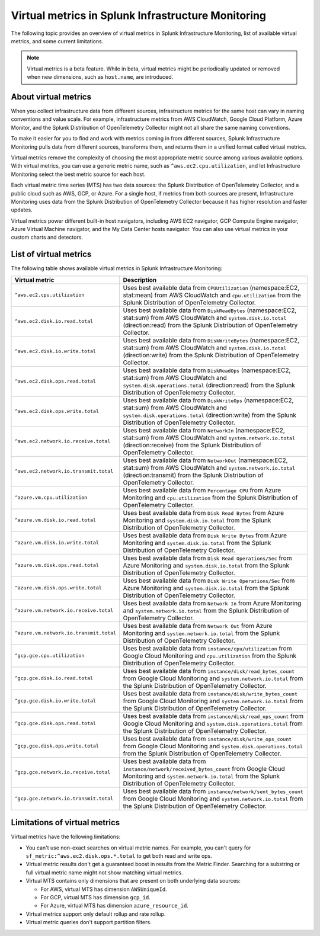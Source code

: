 .. _infrastructure-virtual-metrics:

***************************************************
Virtual metrics in Splunk Infrastructure Monitoring
***************************************************

.. meta::
	:description: Overview about virtual metrics in Splunk Infrastructure Monitoring

The following topic provides an overview of virtual metrics in Splunk Infrastructure Monitoring, list of available virtual metrics, and some current limitations.

.. note::

  Virtual metrics is a beta feature. While in beta, virtual metrics might be periodically updated or removed when new dimensions, such as ``host.name``, are introduced.

=====================
About virtual metrics
=====================

When you collect infrastructure data from different sources, infrastructure metrics for the same host can vary in naming conventions and value scale. For example, infrastructure metrics from AWS CloudWatch, Google Cloud Platform, Azure Monitor, and the Splunk Distribution of OpenTelemetry Collector might not all share the same naming conventions.

To make it easier for you to find and work with metrics coming in from different sources, Splunk Infrastructure Monitoring pulls data from different sources, transforms them, and returns them in a unified format called virtual metrics.

Virtual metrics remove the complexity of choosing the most appropriate metric source among various 
available options. With virtual metrics, you can use a generic metric name, 
such as ``^aws.ec2.cpu.utilization``, and let Infrastructure Monitoring select the best metric source for each host.

Each virtual metric time series (MTS) has two data sources: the Splunk Distribution of OpenTelemetry Collector, and a public cloud 
such as AWS, GCP, or Azure. For a single host, if metrics from both sources are present, Infrastructure Monitoring
uses data from the Splunk Distribution of OpenTelemetry Collector because it has higher resolution and faster updates.

Virtual metrics power different built-in host navigators, including AWS EC2 navigator, 
GCP Compute Engine navigator, Azure Virtual Machine navigator, and the My Data Center hosts navigator. 
You can also use virtual metrics in your custom charts and detectors.

=======================
List of virtual metrics
=======================

The following table shows available virtual metrics in Splunk Infrastructure Monitoring:

.. list-table::
   :header-rows: 1
   :widths: 30, 70

   * - :strong:`Virtual metric`
     - :strong:`Description`

   * - ``^aws.ec2.cpu.utilization``
     - Uses best available data from ``CPUUtilization`` (namespace:EC2, stat:mean) from AWS CloudWatch and ``cpu.utilization`` from the Splunk Distribution of OpenTelemetry Collector.

   * - ``^aws.ec2.disk.io.read.total``
     - Uses best available data from ``DiskReadBytes`` (namespace:EC2, stat:sum) from AWS CloudWatch and ``system.disk.io.total`` (direction:read) from the Splunk Distribution of OpenTelemetry Collector.

   * - ``^aws.ec2.disk.io.write.total``
     - Uses best available data from ``DiskWriteBytes`` (namespace:EC2, stat:sum) from AWS CloudWatch and ``system.disk.io.total`` (direction:write) from the Splunk Distribution of OpenTelemetry Collector.

   * - ``^aws.ec2.disk.ops.read.total``
     - Uses best available data from ``DiskReadOps`` (namespace:EC2, stat:sum) from AWS CloudWatch and ``system.disk.operations.total`` (direction:read) from the Splunk Distribution of OpenTelemetry Collector.
   
   * - ``^aws.ec2.disk.ops.write.total``
     - Uses best available data from ``DiskWriteOps`` (namespace:EC2, stat:sum) from AWS CloudWatch and ``system.disk.operations.total`` (direction:write) from the Splunk Distribution of OpenTelemetry Collector.
  
   * - ``^aws.ec2.network.io.receive.total``
     - Uses best available data from ``NetworkIn`` (namespace:EC2, stat:sum) from AWS CloudWatch and ``system.network.io.total`` (direction:receive) from the Splunk Distribution of OpenTelemetry Collector.
   
   * - ``^aws.ec2.network.io.transmit.total``
     - Uses best available data from ``NetworkOut`` (namespace:EC2, stat:sum) from AWS CloudWatch and ``system.network.io.total`` (direction:transmit) from the Splunk Distribution of OpenTelemetry Collector.
   
   * - ``^azure.vm.cpu.utilization``
     - Uses best available data from ``Percentage CPU`` from Azure Monitoring and ``cpu.utilization`` from the Splunk Distribution of OpenTelemetry Collector.

   * - ``^azure.vm.disk.io.read.total``
     - Uses best available data from ``Disk Read Bytes`` from Azure Monitoring and ``system.disk.io.total`` from the Splunk Distribution of OpenTelemetry Collector.

   * - ``^azure.vm.disk.io.write.total``
     - Uses best available data from ``Disk Write Bytes`` from Azure Monitoring and ``system.disk.io.total`` from the Splunk Distribution of OpenTelemetry Collector.     

   * - ``^azure.vm.disk.ops.read.total``
     - Uses best available data from ``Disk Read Operations/Sec`` from Azure Monitoring and ``system.disk.io.total`` from the Splunk Distribution of OpenTelemetry Collector.
  
   * - ``^azure.vm.disk.ops.write.total``
     - Uses best available data from ``Disk Write Operations/Sec`` from Azure Monitoring and ``system.disk.io.total`` from the Splunk Distribution of OpenTelemetry Collector.

   * - ``^azure.vm.network.io.receive.total``
     - Uses best available data from ``Network In`` from Azure Monitoring and ``system.network.io.total`` from the Splunk Distribution of OpenTelemetry Collector.

   * - ``^azure.vm.network.io.transmit.total``
     - Uses best available data from ``Network Out`` from Azure Monitoring and ``system.network.io.total`` from the Splunk Distribution of OpenTelemetry Collector.

   * - ``^gcp.gce.cpu.utilization``
     - Uses best available data from ``instance/cpu/utilization`` from Google Cloud Monitoring and ``cpu.utilization`` from the Splunk Distribution of OpenTelemetry Collector.
    
   * - ``^gcp.gce.disk.io.read.total``
     - Uses best available data from ``instance/disk/read_bytes_count`` from Google Cloud Monitoring and ``system.network.io.total`` from the Splunk Distribution of OpenTelemetry Collector.     

   * - ``^gcp.gce.disk.io.write.total``
     - Uses best available data from ``instance/disk/write_bytes_count`` from Google Cloud Monitoring and ``system.network.io.total`` from the Splunk Distribution of OpenTelemetry Collector.               

   * - ``^gcp.gce.disk.ops.read.total``
     - Uses best available data from ``instance/disk/read_ops_count`` from Google Cloud Monitoring and ``system.disk.operations.total`` from the Splunk Distribution of OpenTelemetry Collector.     

   * - ``^gcp.gce.disk.ops.write.total``
     - Uses best available data from ``instance/disk/write_ops_count`` from Google Cloud Monitoring and ``system.disk.operations.total`` from the Splunk Distribution of OpenTelemetry Collector.          

   * - ``^gcp.gce.network.io.receive.total``
     - Uses best available data from ``instance/network/received_bytes_count`` from Google Cloud Monitoring and ``system.network.io.total`` from the Splunk Distribution of OpenTelemetry Collector.
  
   * - ``^gcp.gce.network.io.transmit.total``
     - Uses best available data from ``instance/network/sent_bytes_count`` from Google Cloud Monitoring and ``system.network.io.total`` from the Splunk Distribution of OpenTelemetry Collector.

==============================
Limitations of virtual metrics
==============================

Virtual metrics have the following limitations:

- You can't use non-exact searches on virtual metric names. For example, you can't query for ``sf_metric:^aws.ec2.disk.ops.*.total`` to  get both read and write ops.
- Virtual metric results don't get a guaranteed boost in results from the Metric Finder. Searching for a substring or full virtual metric name might not show matching virtual metrics.
- Virtual MTS contains only dimensions that are present on both underlying data sources:

  - For AWS, virtual MTS has dimension ``AWSUniqueId``. 
  - For GCP, virtual MTS has dimension ``gcp_id``.
  - For Azure, virtual MTS has dimension ``azure_resource_id``.

- Virtual metrics support only default rollup and rate rollup.
- Virtual metric queries don't support partition filters.
